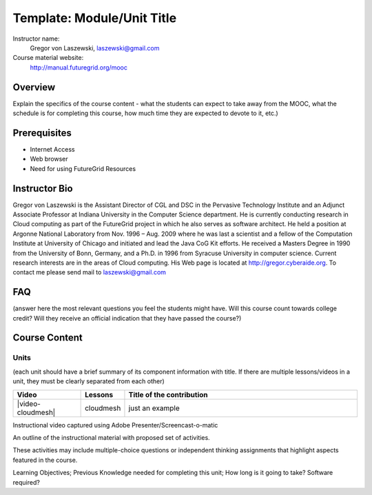 Template: Module/Unit Title
==============
Instructor name:
  Gregor von Laszewski, laszewski@gmail.com

Course material website:
   http://manual.futuregrid.org/mooc

Overview
----------

Explain the specifics of the course content - what the students can expect to take away from the MOOC, what the schedule is for completing this course, how much time they are expected to devote to it, etc.)

Prerequisites
------------
* Internet Access
* Web browser
* Need for using FutureGrid Resources

Instructor Bio 
------------- 

Gregor von Laszewski is the Assistant Director of CGL and DSC in the
Pervasive Technology Institute and an Adjunct Associate Professor at
Indiana University in the Computer Science department. He is currently
conducting research in Cloud computing as part of the FutureGrid
project in which he also serves as software architect. He held a
position at Argonne National Laboratory from Nov. 1996 – Aug. 2009
where he was last a scientist and a fellow of the Computation
Institute at University of Chicago and initiated and lead the Java CoG
Kit efforts.  He received a Masters Degree in 1990 from the University
of Bonn, Germany, and a Ph.D. in 1996 from Syracuse University in
computer science. Current research interests are in the areas of Cloud
computing.  His Web page is located at http://gregor.cyberaide.org.
To contact me please send mail to laszewski@gmail.com

FAQ
-----
(answer here the most relevant questions you feel the students might have. Will this course count towards college credit? Will they receive an official indication that they have passed the course?)

Course Content
--------------

Units
^^^^^^^^
(each unit should have a brief summary of its component information with title. If there are multiple lessons/videos in a unit, they must be clearly separated from each other)

.. csv-table::
   :header:    Video, Lessons,  Title of the contribution
   :widths: 20, 10, 70

   |video-cloudmesh| , cloudmesh, just an example


Instructional video captured using Adobe Presenter/Screencast-o-matic

An outline of the instructional material with proposed set of activities. 

These activities may include multiple-choice questions or independent thinking assignments that highlight aspects featured in the course. 

Learning Objectives; 
Previous Knowledge needed for completing this unit; 
How long is it going to take? 
Software required?

.. |video-image| image:: images/glyphicons_402_youtube.png 

.. |video-cloudmesh| replace:: |video-image| :youtube:`CAaFvT76dMk`
